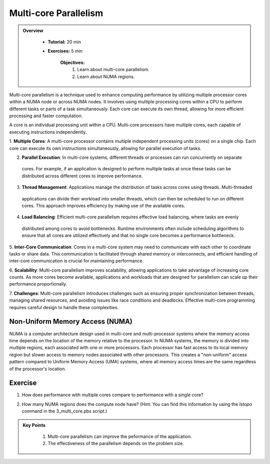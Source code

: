 Multi-core Parallelism
----------------------

.. admonition:: Overview
   :class: Overview

    * **Tutorial:** 20 min
    * **Exercises:** 5 min

        **Objectives:**
            #. Learn about multi-core parallelism.
            #. Learn about NUMA regions. 

Multi-core parallelism is a technique used to enhance computing performance by utilizing multiple processor 
cores within a NUMA node or across NUMA nodes. It involves using multiple processing cores 
within a CPU to perform different tasks or parts of a task simultaneously. Each core can execute its own 
thread, allowing for more efficient processing and faster computation.

A core is an individual processing unit within a CPU. Multi-core processors have multiple cores, each capable 
of executing instructions independently.

.. image:: ../figs/multicorePrallelism.drawio.png



1. **Multiple Cores**: A multi-core processor contains multiple independent processing units (cores) on a 
single chip. Each core can execute its own instructions simultaneously, allowing for parallel execution of tasks.

2. **Parallel Execution**: In multi-core systems, different threads or processes can run concurrently on separate
 cores. For example, if an application is designed to perform multiple tasks at once these tasks can be 
 distributed across different cores to improve performance.

3. **Thread Management**: Applications manage the distribution of tasks across cores using threads. Multi-threaded
 applications can divide their workload into smaller threads, which can then be scheduled to run on different 
 cores. This approach improves efficiency by making use of the available cores.

4. **Load Balancing**: Efficient multi-core parallelism requires effective load balancing, where tasks are evenly
 distributed among cores to avoid bottlenecks. Runtime environments often include scheduling algorithms to ensure
 that all cores are utilized effectively and that no single core becomes a performance bottleneck.

5. **Inter-Core Communication**: Cores in a multi-core system may need to communicate with each other to 
coordinate tasks or share data. This communication is facilitated through shared memory or interconnects, and 
efficient handling of inter-core communication is crucial for maintaining performance.

6. **Scalability**: Multi-core parallelism improves scalability, allowing applications to take advantage of 
increasing core counts. As more cores become available, applications and workloads that are designed for 
parallelism can scale up their performance proportionally.

7. **Challenges**: Multi-core parallelism introduces challenges such as ensuring proper synchronization between 
threads, managing shared resources, and avoiding issues like race conditions and deadlocks. Effective multi-core 
programming requires careful design to handle these complexities.

Non-Uniform Memory Access (NUMA)
********************************

NUMA is a computer architecture design used in multi-core and multi-processor systems
where the memory access time depends on the location of the memory relative to the processor. In NUMA systems, 
the memory is divided into multiple regions, each associated with one or more processors. Each processor has 
fast access to its local memory region but slower access to memory nodes associated with other processors. 
This creates a "non-uniform" access pattern compared to Uniform Memory Access (UMA) systems, where all memory 
access times are the same regardless of the processor's location.

Exercise
*********

1. How does performance with multiple cores compare to performance with a single core?

.. code-block:: console
    :linenos:

    qsub 3_multi_core.pbs

2. How many NUMA regions does the compute node have? (Hint: You can find this information by using the `lstopo` command in the 3_multi_core.pbs script.)

.. admonition:: Key Points
   :class: hint

    #. Multi-core parallelism can improve the peformance of the application.
    #. The effectiveness of the parallelism depends on the problem size.
